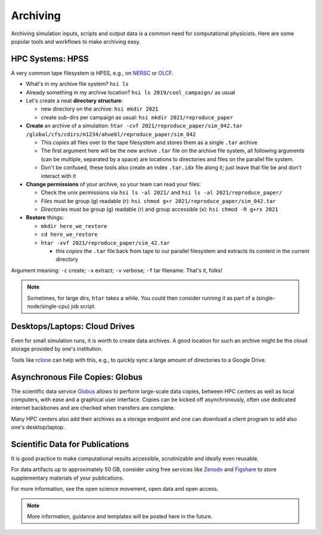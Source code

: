 .. _archiving:

Archiving
=========

Archiving simulation inputs, scripts and output data is a common need for computational physicists.
Here are some popular tools and workflows to make archiving easy.


.. _archiving-hpss:

HPC Systems: HPSS
-----------------

A very common tape filesystem is HPSS, e.g., on `NERSC <https://docs.nersc.gov/filesystems/archive/>`__ or `OLCF <https://docs.olcf.ornl.gov/data/index.html#data-storage-and-transfers>`__.

* What's in my archive file system? ``hsi ls``
* Already something in my archive location? ``hsi ls 2019/cool_campaign/`` as usual
* Let's create a neat **directory structure**:

  * new directory on the archive: ``hsi mkdir 2021``
  * create sub-dirs per campaign as usual: ``hsi mkdir 2021/reproduce_paper``
* **Create** an archive of a simulation: ``htar -cvf 2021/reproduce_paper/sim_042.tar /global/cfs/cdirs/m1234/ahuebl/reproduce_paper/sim_042``

  * This *copies* all files over to the tape filesystem and stores them as a single ``.tar`` archive
  * The first argument here will be the new archive ``.tar`` file on the archive file system, all following arguments (can be multiple, separated by a space) are locations to directories and files on the parallel file system.
  * Don't be confused, these tools also create an index ``.tar.idx`` file along it; just leave that file be and don't interact with it
* **Change permissions** of your archive, so your team can read your files:

  * Check the unix permissions via ``hsi ls -al 2021/`` and ``hsi ls -al 2021/reproduce_paper/``
  * *Files* must be group (g) readable (r): ``hsi chmod g+r 2021/reproduce_paper/sim_042.tar``
  * *Directories* must be group (g) readable (r) and group accessible (x): ``hsi chmod -R g+rx 2021``
* **Restore** things:

  * ``mkdir here_we_restore``
  * ``cd here_we_restore``
  * ``htar -xvf 2021/reproduce_paper/sim_42.tar``

    * this *copies* the ``.tar`` file back from tape to our parallel filesystem and extracts its content in the current directory

Argument meaning: ``-c`` create; ``-x`` extract; ``-v`` verbose; ``-f`` tar filename.
That's it, folks!

.. note::

   Sometimes, for large dirs, ``htar`` takes a while.
   You could then consider running it as part of a (single-node/single-cpu) job script.


.. _archiving-desktop:

Desktops/Laptops: Cloud Drives
------------------------------

Even for small simulation runs, it is worth to create data archives.
A good location for such an archive might be the cloud storage provided by one's institution.

Tools like `rclone <https://rclone.org>`__ can help with this, e.g., to quickly sync a large amount of directories to a Google Drive.


.. _archiving-globus:

Asynchronous File Copies: Globus
--------------------------------

The scientific data service `Globus <https://app.globus.org>`__ allows to perform large-scale data copies, between HPC centers as well as local computers, with ease and a graphical user interface.
Copies can be kicked off asynchronously, often use dedicated internet backbones and are checked when transfers are complete.

Many HPC centers also add their archives as a storage endpoint and one can download a client program to add also one's desktop/laptop.


.. _archiving-open-data:

Scientific Data for Publications
--------------------------------

It is good practice to make computational results accessible, scrutinizable and ideally even reusable.

For data artifacts up to approximately 50 GB, consider using free services like `Zenodo <https://www.zenodo.org>`__ and `Figshare <https://figshare.com>`__ to store supplementary materials of your publications.

For more information, see the open science movement, open data and open access.

.. note::

   More information, guidance and templates will be posted here in the future.

